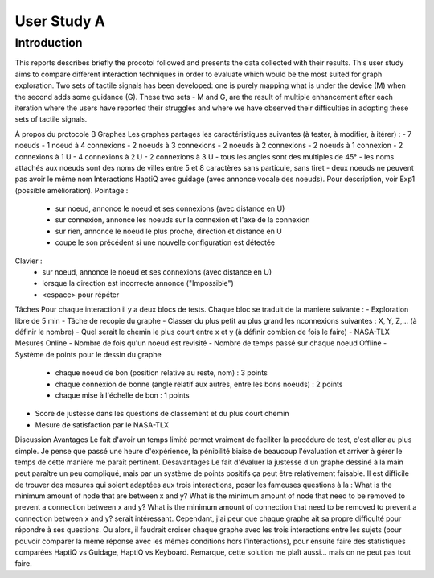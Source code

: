 ************
User Study A
************

Introduction
============
This reports describes briefly the procotol followed and presents the data collected with their results. This user study aims to compare different interaction techniques in order to evaluate which would be the most suited for graph exploration. Two sets of tactile signals has been developed: one is purely mapping what is under the device (M) when the second adds some guidance (G). These two sets - M and G, are the result of multiple enhancement after each iteration where the users have reported their struggles and where we have observed their difficulties in adopting these sets of tactile signals.


À propos du protocole B
Graphes
Les graphes partages les caractéristiques suivantes (à tester, à modifier, à itérer) :
- 7 noeuds
- 1 noeud à 4 connexions
- 2 noeuds à 3 connexions
- 2 noeuds à 2 connexions
- 2 noeuds à 1 connexion
- 2 connexions à 1 U
- 4 connexions à 2 U
- 2 connexions à 3 U
- tous les angles sont des multiples de 45°
- les noms attachés aux noeuds sont des noms de villes entre 5 et 8 caractères sans particule, sans tiret
- deux noeuds ne peuvent pas avoir le même nom
Interactions
HaptiQ avec guidage (avec annonce vocale des noeuds). Pour description, voir Exp1 (possible amélioration).
Pointage :
	- sur noeud, annonce le noeud et ses connexions (avec distance en U)
	- sur connexion, annonce les noeuds sur la connexion et l'axe de la connexion
	- sur rien, annonce le noeud le plus proche, direction et distance en U
	- coupe le son précédent si une nouvelle configuration est détectée
Clavier :
	- sur noeud, annonce le noeud et ses connexions (avec distance en U)
	- lorsque la direction est incorrecte annonce ("Impossible")
	- <espace> pour répéter
Tâches
Pour chaque interaction il y a deux blocs de tests. Chaque bloc se traduit de la manière suivante :
- Exploration libre de 5 min
- Tâche de recopie du graphe
- Classer du plus petit au plus grand les nconnexions suivantes : X, Y, Z,... (à définir le nombre)
- Quel serait le chemin le plus court entre x et y (à définir combien de fois le faire)
- NASA-TLX
Mesures
Online
- Nombre de fois qu'un noeud est revisité
- Nombre de temps passé sur chaque noeud
Offline
- Système de points pour le dessin du graphe
	- chaque noeud de bon (position relative au reste, nom) : 3 points
	- chaque connexion de bonne (angle relatif aux autres, entre les bons noeuds) : 2 points
	- chaque mise à l'échelle de bon : 1 points
- Score de justesse dans les questions de classement et du plus court chemin
- Mesure de satisfaction par le NASA-TLX
Discussion
Avantages
Le fait d'avoir un temps limité permet vraiment de faciliter la procédure de test, c'est aller au plus simple. Je pense que passé une heure d'expérience, la pénibilité biaise de beaucoup l'évaluation et arriver à gérer le temps de cette manière me paraît pertinent.
Désavantages
Le fait d'évaluer la justesse d'un graphe dessiné à la main peut paraître un peu compliqué, mais par un système de points positifs ça peut être relativement faisable.
Il est difficile de trouver des mesures qui soient adaptées aux trois interactions, poser les fameuses questions à la :
What is the minimum amount of node that are between x and y?
What is the minimum amount of node that need to be removed to prevent a connection between x and y?
What is the minimum amount of connection that need to be removed to prevent a connection between x and y?
serait intéressant. Cependant, j'ai peur que chaque graphe ait sa propre difficulté pour répondre à ses questions. Ou alors, il faudrait croiser chaque graphe avec les trois interactions entre les sujets (pour pouvoir comparer la même réponse avec les mêmes conditions hors l'interactions), pour ensuite faire des statistiques comparées HaptiQ vs Guidage, HaptiQ vs Keyboard. Remarque, cette solution me plaît aussi... mais on ne peut pas tout faire.

